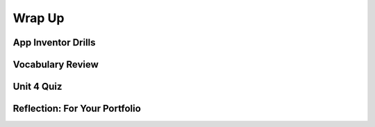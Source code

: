 .. raw:: html 

   <div class="logo-header"  id="student-logo"  > <img class="align-center" src="../_static/Mobile_CSP_Logo_White_transparent.png" width="250px"/> </div>

Wrap Up
=======

.. raw:: html

    <!-- Custom Scripts -->
    <script src="../_static/assets/lib/lessons/tipped.js" type="text/javascript"></script>
    <script src="../_static/assets/lib/lessons/Framework2020.js" type="text/javascript"></script>
    <link href="../_static/assets/lib/lessons/tipped.css" rel="stylesheet" type="text/css"></link>
    <link href="../_static/assets/lib/lessons/lessons.css" rel="stylesheet" type="text/css"></link>
    <link href="../_static/assets/css/custom.css" rel="stylesheet" type="test/css"></link>
    <script src="../_static/assets/lib/lessons/vocabulary.js" type="text/javascript"></script>
    <style>    td { text-align: left; padding: 5px;}</style>


.. raw:: html

        <div class="gcb-lesson-content" data-question-batch-id="L136" data-scored="False">
        Congratulations on making it to the end of Unit 4!
    
    

App Inventor Drills
--------------------

.. raw:: html

    <p>
    <p>Test and improve your coding knowledge and skills with some additional exercises.  For this unit there are two sets of Drills.
    </p><ul>
    <li><a href="https://docs.google.com/document/d/1F3evbUsj7hSmi8xEDQbHKAWKRyIH7Q9RxEvVCiZE-VA" target="_blank">Lists and Loops</a> -- coding drills that focus on using <i>for each item</i> and <i>for each number</i> loops to perform various operations on lists.<br/></li>
    

Vocabulary Review
------------------

.. raw:: html

    <p>
    The following <a href="https://quizlet.com/634707275/unit-4-animation-simulation-modeling-flash-cards/" target="_blank">Unit 4 quizlet</a> contains all of the vocabulary from Unit 4 of the Mobile CSP Course.<br/>
    <iframe height="500" src="https://quizlet.com/634707275/flashcards/embed?i=1vnu3c&amp;x=1jj1" style="border:0" width="100%"></iframe>
    

Unit 4 Quiz
------------

.. raw:: html

    <p>
    Before moving on, check with your instructor to see if there is a quiz for Unit 4.</ul>

    
Reflection: For Your Portfolio
-------------------------------

.. raw:: html

    <p><div class="yui-wk-div" id="portfolio">
    <p>Answer the following portfolio reflection questions as directed by your instructor. Questions are also available in this <a href="https://docs.google.com/document/d/17VlNR_3la0APxwuytseG7oPZEdyvuqworfrFx2s9xHg/copy" target="_blank">Google Doc</a> - you will be prompted to make your own editable copy.</p>
    <div style="align-items:center;"><iframe class="portfolioQuestions" scrolling="yes" src="https://docs.google.com/document/d/e/2PACX-1vR0pdAG8fGQFnH5V6VU-FcYhN7hEcq48iATrElkdi1fgeas2vfod_2rkuX01wDSYhskkEdqrj25bDwp/pub?embedded=true" style="height:30em;width:100%"></iframe></div>
    </div>
    </img></div>